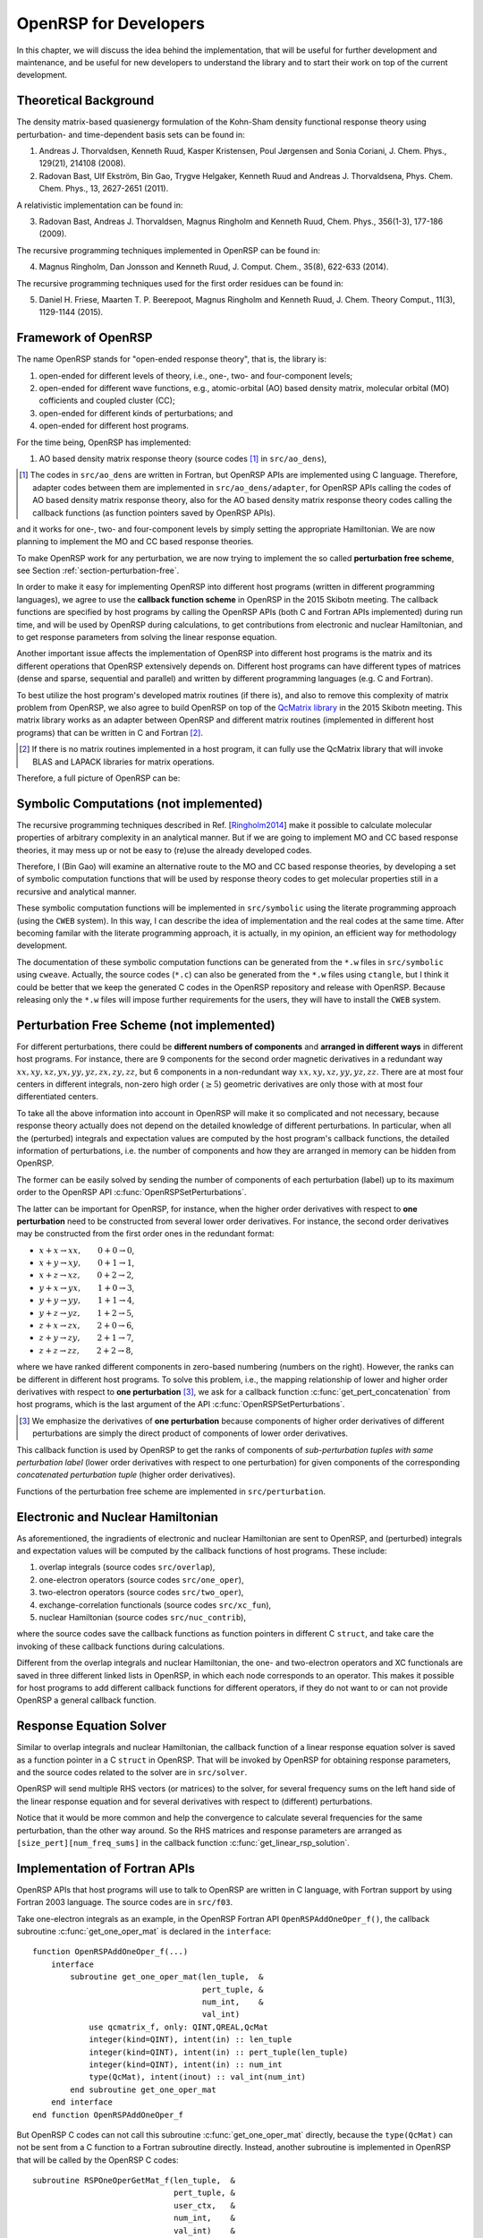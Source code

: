 .. _chapter-openrsp-developers:

OpenRSP for Developers
======================

In this chapter, we will discuss the idea behind the implementation, that
will be useful for further development and maintenance, and be useful for
new developers to understand the library and to start their work on top
of the current development.

Theoretical Background
----------------------

The density matrix-based quasienergy formulation of the Kohn-Sham density
functional response theory using perturbation- and time-dependent basis
sets can be found in:

1. Andreas J. Thorvaldsen, Kenneth Ruud, Kasper Kristensen, Poul Jørgensen
   and Sonia Coriani, J. Chem. Phys., 129(21), 214108 (2008).
2. Radovan Bast, Ulf Ekström, Bin Gao, Trygve Helgaker, Kenneth Ruud and
   Andreas J. Thorvaldsena, Phys. Chem. Chem. Phys., 13, 2627-2651 (2011).

A relativistic implementation can be found in:

3. Radovan Bast, Andreas J. Thorvaldsen, Magnus Ringholm and Kenneth Ruud,
   Chem. Phys., 356(1-3), 177-186 (2009).

The recursive programming techniques implemented in OpenRSP can be found in:

.. _Ringholm2014:

4. Magnus Ringholm, Dan Jonsson and Kenneth Ruud, J. Comput. Chem., 35(8),
   622-633 (2014).

The recursive programming techniques used for the first order residues can
be found in:

5. Daniel H. Friese, Maarten T. P. Beerepoot, Magnus Ringholm and Kenneth Ruud,
   J. Chem. Theory Comput., 11(3), 1129-1144 (2015).

Framework of OpenRSP
--------------------

The name OpenRSP stands for "open-ended response theory", that is,
the library is:

#. open-ended for different levels of theory, i.e., one-, two- and
   four-component levels;
#. open-ended for different wave functions, e.g., atomic-orbital (AO)
   based density matrix, molecular orbital (MO) cofficients and
   coupled cluster (CC);
#. open-ended for different kinds of perturbations; and
#. open-ended for different host programs.

For the time being, OpenRSP has implemented:

#. AO based density matrix response theory (source codes [#]_ in
   ``src/ao_dens``),

.. [#] The codes in ``src/ao_dens`` are written in Fortran, but OpenRSP
       APIs are implemented using C language. Therefore, adapter codes
       between them are implemented in ``src/ao_dens/adapter``, for OpenRSP
       APIs calling the codes of AO based density matrix response theory,
       also for the AO based density matrix response theory codes calling
       the callback functions (as function pointers saved by OpenRSP APIs).

and it works for one-, two- and four-component levels by simply setting
the appropriate Hamiltonian. We are now planning to implement the MO and
CC based response theories.

To make OpenRSP work for any perturbation, we are now trying to implement
the so called **perturbation free scheme**, see Section
:ref:`section-perturbation-free`.

In order to make it easy for implementing OpenRSP into different host
programs (written in different programming languages), we agree to use
the **callback function scheme** in OpenRSP in the 2015 Skibotn meeting.
The callback functions are specified by host programs by calling the
OpenRSP APIs (both C and Fortran APIs implemented) during run time,
and will be used by OpenRSP during calculations, to get contributions
from electronic and nuclear Hamiltonian, and to get response parameters
from solving the linear response equation.

Another important issue affects the implementation of OpenRSP into different
host programs is the matrix and its different operations that OpenRSP
extensively depends on. Different host programs can have different types
of matrices (dense and sparse, sequential and parallel) and written by
different programming languages (e.g. C and Fortran).

To best utilize the host program's developed matrix routines (if there is),
and also to remove this complexity of matrix problem from OpenRSP, we also
agree to build OpenRSP on top of the `QcMatrix library <https://gitlab.com/bingao/qcmatrix>`_
in the 2015 Skibotn meeting. This matrix library works as an adapter
between OpenRSP and different matrix routines (implemented in different
host programs) that can be written in C and Fortran [#]_.

.. [#] If there is no matrix routines implemented in a host program, it
       can fully use the QcMatrix library that will invoke BLAS and LAPACK
       libraries for matrix operations.

Therefore, a full picture of OpenRSP can be:

.. figure:: /_static/OpenRSP_framework.pdf
   :scale: 100 %
   :align: center

Symbolic Computations (not implemented)
---------------------------------------

The recursive programming techniques described in Ref. [Ringholm2014_] make it
possible to calculate molecular properties of arbitrary complexity in an
analytical manner. But if we are going to implement MO and CC based response
theories, it may mess up or not be easy to (re)use the already developed codes.

Therefore, I (Bin Gao) will examine an alternative route to the MO and
CC based response theories, by developing a set of symbolic computation
functions that will be used by response theory codes to get molecular
properties still in a recursive and analytical manner.

These symbolic computation functions will be implemented in ``src/symbolic``
using the literate programming approach (using the ``CWEB`` system). In
this way, I can describe the idea of implementation and the real codes
at the same time. After becoming familar with the literate programming
approach, it is actually, in my opinion, an efficient way for methodology
development.

The documentation of these symbolic computation functions can be generated
from the ``*.w`` files in ``src/symbolic`` using ``cweave``. Actually, the
source codes (``*.c``) can also be generated from the ``*.w`` files using
``ctangle``, but I think it could be better that we keep the generated C
codes in the OpenRSP repository and release with OpenRSP. Because releasing
only the ``*.w`` files will impose further requirements for the users, they
will have to install the ``CWEB`` system.

.. _section-perturbation-free:

Perturbation Free Scheme (not implemented)
------------------------------------------

For different perturbations, there could be **different numbers of components**
and **arranged in different ways** in different host programs. For instance,
there are 9 components for the second order magnetic derivatives in a redundant
way :math:`xx,xy,xz,yx,yy,yz,zx,zy,zz`, but 6 components in a non-redundant way
:math:`xx,xy,xz,yy,yz,zz`. There are at most four centers in different
integrals, non-zero high order (:math:`\ge 5`) geometric derivatives are only
those with at most four differentiated centers.

To take all the above information into account in OpenRSP will make it so
complicated and not necessary, because response theory actually does not
depend on the detailed knowledge of different perturbations. In particular,
when all the (perturbed) integrals and expectation values are computed by
the host program's callback functions, the detailed information of perturbations,
i.e. the number of components and how they are arranged in memory can be
hidden from OpenRSP.

The former can be easily solved by sending the number of components of
each perturbation (label) up to its maximum order to the OpenRSP API
:c:func:`OpenRSPSetPerturbations`.

The latter can be important for OpenRSP, for instance, when the higher order
derivatives with respect to **one perturbation** need to be constructed from
several lower order derivatives. For instance, the second order derivatives may
be constructed from the first order ones in the redundant format:

* :math:`x+x\rightarrow xx,\hspace*{2em}0+0\rightarrow 0`,
* :math:`x+y\rightarrow xy,\hspace*{2em}0+1\rightarrow 1`,
* :math:`x+z\rightarrow xz,\hspace*{2em}0+2\rightarrow 2`,
* :math:`y+x\rightarrow yx,\hspace*{2em}1+0\rightarrow 3`,
* :math:`y+y\rightarrow yy,\hspace*{2em}1+1\rightarrow 4`,
* :math:`y+z\rightarrow yz,\hspace*{2em}1+2\rightarrow 5`,
* :math:`z+x\rightarrow zx,\hspace*{2em}2+0\rightarrow 6`,
* :math:`z+y\rightarrow zy,\hspace*{2em}2+1\rightarrow 7`,
* :math:`z+z\rightarrow zz,\hspace*{2em}2+2\rightarrow 8`,

where we have ranked different components in zero-based numbering (numbers on
the right).  However, the ranks can be different in different host programs. To
solve this problem, i.e., the mapping relationship of lower and higher order
derivatives with respect to **one perturbation** [#]_, we ask for a callback
function :c:func:`get_pert_concatenation` from host programs, which is the last
argument of the API :c:func:`OpenRSPSetPerturbations`.

.. [#] We emphasize the derivatives of **one perturbation** because
       components of higher order derivatives of different perturbations
       are simply the direct product of components of lower order derivatives.

This callback function is used by OpenRSP to get the ranks of components
of *sub-perturbation tuples with same perturbation label* (lower order
derivatives with respect to one perturbation) for given components of
the corresponding *concatenated perturbation tuple* (higher order derivatives).

Functions of the perturbation free scheme are implemented in ``src/perturbation``.

Electronic and Nuclear Hamiltonian
----------------------------------

As aforementioned, the ingradients of electronic and nuclear Hamiltonian
are sent to OpenRSP, and (perturbed) integrals and expectation values will
be computed by the callback functions of host programs. These include:

#. overlap integrals (source codes ``src/overlap``),
#. one-electron operators (source codes ``src/one_oper``),
#. two-electron operators (source codes ``src/two_oper``),
#. exchange-correlation functionals (source codes ``src/xc_fun``),
#. nuclear Hamiltonian (source codes ``src/nuc_contrib``),

where the source codes save the callback functions as function pointers in
different C ``struct``, and take care the invoking of these callback functions
during calculations.

Different from the overlap integrals and nuclear Hamiltonian, the one- and
two-electron operators and XC functionals are saved in three different linked
lists in OpenRSP, in which each node corresponds to an operator. This makes
it possible for host programs to add different callback functions for different
operators, if they do not want to or can not provide OpenRSP a general callback
function.

Response Equation Solver
------------------------

Similar to overlap integrals and nuclear Hamiltonian, the callback function of
a linear response equation solver is saved as a function pointer in a C ``struct``
in OpenRSP. That will be invoked by OpenRSP for obtaining response parameters,
and the source codes related to the solver are in ``src/solver``.

OpenRSP will send multiple RHS vectors (or matrices) to the solver, for several
frequency sums on the left hand side of the linear response equation and for
several derivatives with respect to (different) perturbations.

Notice that it would be more common and help the convergence to calculate
several frequencies for the same perturbation, than the other way around. So the
RHS matrices and response parameters are arranged as ``[size_pert][num_freq_sums]``
in the callback function :c:func:`get_linear_rsp_solution`.

.. _section-openrsp-Fortran-APIs:

Implementation of Fortran APIs
------------------------------

OpenRSP APIs that host programs will use to talk to OpenRSP are written in C
language, with Fortran support by using Fortran 2003 language. The source codes
are in ``src/f03``.

Take one-electron integrals as an example, in the OpenRSP Fortran API
``OpenRSPAddOneOper_f()``, the callback subroutine :c:func:`get_one_oper_mat`
is declared in the ``interface``::

    function OpenRSPAddOneOper_f(...)
        interface
            subroutine get_one_oper_mat(len_tuple,  &
                                        pert_tuple, &
                                        num_int,    &
                                        val_int)
                use qcmatrix_f, only: QINT,QREAL,QcMat
                integer(kind=QINT), intent(in) :: len_tuple
                integer(kind=QINT), intent(in) :: pert_tuple(len_tuple)
                integer(kind=QINT), intent(in) :: num_int
                type(QcMat), intent(inout) :: val_int(num_int)
            end subroutine get_one_oper_mat
        end interface
    end function OpenRSPAddOneOper_f

But OpenRSP C codes can not call this subroutine :c:func:`get_one_oper_mat`
directly, because the ``type(QcMat)`` can not be sent from a C function to
a Fortran subroutine directly. Instead, another subroutine is implemented
in OpenRSP that will be called by the OpenRSP C codes::

    subroutine RSPOneOperGetMat_f(len_tuple,  &
                                  pert_tuple, &
                                  user_ctx,   &
                                  num_int,    &
                                  val_int)    &
        bind(C, name="RSPOneOperGetMat_f")
        integer(kind=C_QINT), value, intent(in) :: len_tuple
        integer(kind=C_QINT), intent(in) :: pert_tuple(len_tuple)
        type(C_PTR), value, intent(in) :: user_ctx
        integer(kind=C_QINT), value, intent(in) :: num_int
        type(C_PTR), intent(inout) :: val_int(num_int)
        type(OneOperFun_f), pointer :: one_oper_fun  !context of callback subroutines
        type(QcMat), allocatable :: f_val_int(:)     !integral matrices
        integer(kind=4) ierr                         !error information
        ! converts C pointer to Fortran QcMat type
        allocate(f_val_int(num_int), stat=ierr)
        ... ...
        ierr = QcMat_C_F_POINTER(A=f_val_int, c_A=val_int)
        ... ...
        ! gets the Fortran callback subroutine
        call c_f_pointer(user_ctx, one_oper_fun)
        ! invokes Fortran callback subroutine to calculate the integral matrices
        call one_oper_fun%get_one_oper_mat(len_tuple,             &
                                           pert_tuple,            &
                                           ... ...,               &
                                           num_int,               &
                                           f_val_int)
        ! cleans up
        nullify(one_oper_fun)
        ierr = QcMat_C_NULL_PTR(A=f_val_int)
        ... ...
        deallocate(f_val_int)
    end subroutine RSPOneOperGetMat_f

As shown above, the important thing here is to use the QcMatrix function
``QcMat_C_F_POINTER`` converting an array of C pointers ``val_int`` to an array
of Fortran ``type(QcMat)`` variables ``f_val_int``. For sure, these two point
to the same memory so that any manipulation on the latter equals to that on the
former. Another QcMatrix function ``QcMat_C_NULL_PTR`` is used to clean up the
context of Fortran ``type(QcMat)`` variables ``f_val_int`` (but not the C
pointers ``val_int``).

The procedure when doing a callback can be summarized as:

OpenRSP recursive codes (Fortran) :math:`\Rightarrow` OpenRSP C codes that
take care of the callback :math:`\Rightarrow` ``RSPOneOperGetMat_f()``
:math:`\Rightarrow` :c:func:`get_one_oper_mat`

One can also notice that, the argument ``num_int`` is needed in the
``interface`` of ``OpenRSPAddOneOper_f()`` and the subroutine
``RSPOneOperGetMat_f()``, and OpenRSP C codes also need to pass ``num_int`` to
``RSPOneOperGetMat_f()`` (from C function to Fortran subroutine). Therefore,
these arguments for the dimension of arrays have to be passed although they are
over complete.

Technical Issues in OpenRSP
---------------------------

#. In OpenRSP APIs (C), we choose to represent complex numbers as their real
   and imaginary parts in an array. It might be efficient for host programs'
   integral codes that all real parts of numbers are put together and
   followed by all imaginary parts, but this loss the requirement that OpenRSP
   works with complex numbers, not an array with real and imaginary parts.

   *FIXME: in OpenRSP Fortran APIs, we should choose complex numbers, right? Because Fortran support complex numbers.*

#. We can simply add the following into ``openrsp.h``, to make OpenRSP be
   called by C++ programs::

     #ifdef __cplusplus
     extern "C" {
     #endif
     
     ... ...
     
     #ifdef __cplusplus
     }
     #endif

   But C++ programs can also use OpenRSP by::

     extern "C" {
         #include "openrsp.h"
     }

   Someone also argues that the former solution makes a C code not a plain C
   code, and therefore prefers the latter solution, see
   `<http://stackoverflow.com/questions/16850992/call-a-c-function-from-c-code>`_.

   *FIXME: Therefore, what is the better choice for OpenRSP?*

